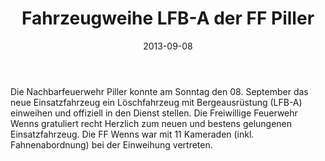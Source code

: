 #+TITLE: Fahrzeugweihe LFB-A der FF Piller
#+DATE: 2013-09-08
#+FACEBOOK_URL: 

Die Nachbarfeuerwehr Piller konnte am Sonntag den 08. September das neue Einsatzfahrzeug ein Löschfahrzeug mit Bergeausrüstung (LFB-A) einweihen und offiziell in den Dienst stellen. Die Freiwillige Feuerwehr Wenns gratuliert recht Herzlich zum neuen und bestens gelungenen Einsatzfahrzeug. Die FF Wenns war mit 11 Kameraden (inkl. Fahnenabordnung) bei der Einweihung vertreten.
